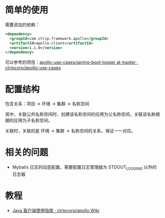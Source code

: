 * 简单的使用
  需要添加的依赖：
  #+begin_src xml
    <dependency>
      <groupId>com.ctrip.framework.apollo</groupId>
      <artifactId>apollo-client</artifactId>
      <version>1.1.0</version>
    </dependency>
  #+end_src

  可以参考的项目：[[https://github.com/ctripcorp/apollo-use-cases/tree/master/spring-boot-logger][apollo-use-cases/spring-boot-logger at master · ctripcorp/apollo-use-cases]]

* 配置结构
  包含关系：项目 -> 环境 -> 集群 -> 名称空间

  其中，关联公共名称空间时，创建该名称空间的应用为父名称空间，关联该名称根据的应用为子名称空间。

  关联时，关联的是 环境 -> 集群 -> 名称空间的关系，保证一一对应。

* 相关的问题
  + Mybatis 日志的动态配置，需要配置日志管理器为 STDOUT_LOGGING 以外的日志器

* 教程
  + [[https://github.com/ctripcorp/apollo/wiki/Java%E5%AE%A2%E6%88%B7%E7%AB%AF%E4%BD%BF%E7%94%A8%E6%8C%87%E5%8D%97][Java 客户端使用指南 · ctripcorp/apollo Wiki]]


